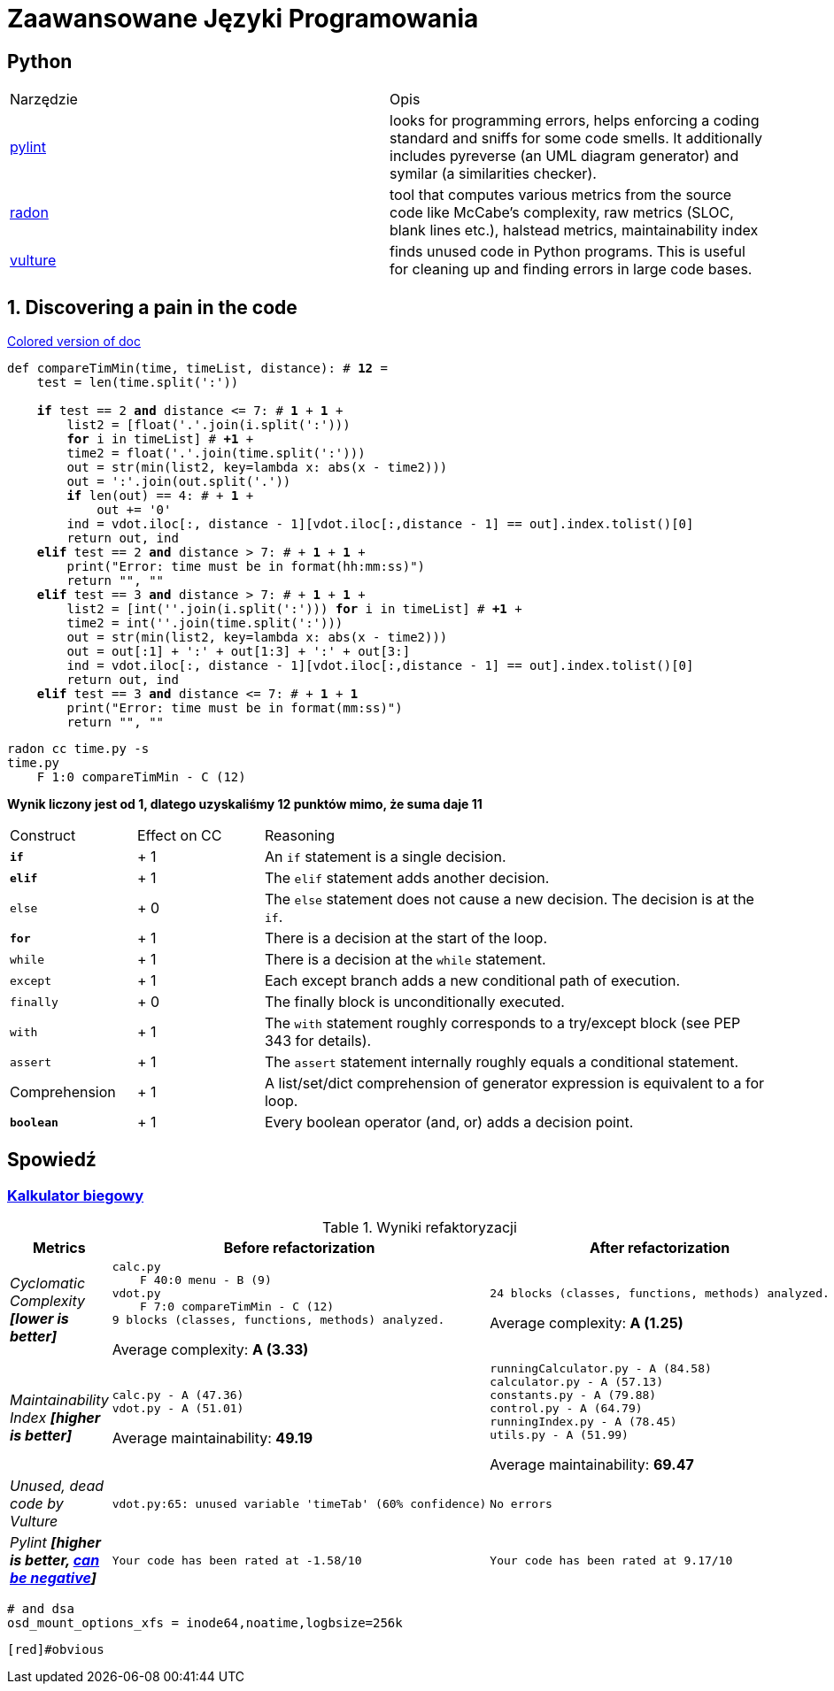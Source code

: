 :ob: [
:cb: ]
= Zaawansowane Języki Programowania

== Python

[source, adoc]
|===

|Narzędzie | Opis 

| https://github.com/PyCQA/pylint[pylint] | looks for programming errors, helps enforcing a coding standard and sniffs for some code smells. It additionally includes pyreverse (an UML diagram generator) and symilar (a similarities checker).
| https://github.com/rubik/radon[radon] |  tool that computes various metrics from the source code like McCabe's complexity, raw metrics (SLOC, blank lines etc.), halstead metrics, maintainability index 
| https://github.com/jendrikseipp/vulture[vulture] | finds unused code in Python programs. This is useful for cleaning up and finding errors in large code bases.    

|===

== 1. Discovering a pain in the code
[subs="quotes,attributes"]
.https://gist.asciidoctor.org/?github-ronek22%2FZJP%2F%2FREADME.adoc[Colored version of doc]
....
def compareTimMin(time, timeList, distance): # [red]#*12*# = 
    test = len(time.split(':'))

    [fuchsia]#*if*# test == 2 [lime]#*and*# distance <= 7: # [fuchsia]#*1*# + [lime]#*1*# +
        list2 = {ob}float('.'.join(i.split(':')))
        [aqua]#*for*# i in timeList{cb} # [aqua]#*+1*# +
        time2 = float('.'.join(time.split(':')))
        out = str(min(list2, key=lambda x: abs(x - time2)))
        out = ':'.join(out.split('.'))
        [fuchsia]#*if*# len(out) == 4: # + [fuchsia]#*1*# +
            out += '0'
        ind = vdot.iloc[:, distance - 1][vdot.iloc[:,distance - 1] == out].index.tolist()[0]
        return out, ind
    [teal]#*elif*# test == 2 [lime]#*and*# distance > 7: # + [teal]#*1*# + [lime]#*1*# +
        print("Error: time must be in format(hh:mm:ss)")
        return "", ""
    [teal]#*elif*# test == 3 [lime]#*and*# distance > 7: # + [teal]#*1*# + [lime]#*1*# +
        list2 = {ob}int(''.join(i.split(':'))) [aqua]#*for*# i in timeList{cb} # [aqua]#*+1*# + 
        time2 = int(''.join(time.split(':')))
        out = str(min(list2, key=lambda x: abs(x - time2)))
        out = out[:1] + ':' + out[1:3] + ':' + out[3:]
        ind = vdot.iloc[:, distance - 1][vdot.iloc[:,distance - 1] == out].index.tolist()[0]
        return out, ind
    [teal]#*elif*# test == 3 [lime]#*and*# distance <= 7: # + [teal]#*1*# + [lime]#*1*#
        print("Error: time must be in format(mm:ss)")
        return "", ""
....

```bash
radon cc time.py -s
time.py
    F 1:0 compareTimMin - C (12)
```
**Wynik liczony jest od 1, dlatego uzyskaliśmy 12 punktów mimo, że suma daje 11**

[cols="1a,^1,4"] 
|===
|Construct
|Effect on CC
|Reasoning 

|`[fuchsia]#*if*#`
|+ 1
|An `if` statement is a single decision.

|`[teal]#*elif*#`
|+ 1
|The `elif` statement adds another decision.

|`else`
|+ 0
|The `else` statement does not cause a new decision. The decision is at the `if`.

|`[aqua]#*for*#`
|+ 1
|There is a decision at the start of the loop.

|`while`
|+ 1
|There is a decision at the `while` statement.

|`except`	
|+ 1
|Each except branch adds a new conditional path of execution.

|`finally`
|+ 0
|The finally block is unconditionally executed.

|`with`
|+ 1
|The `with` statement roughly corresponds to a try/except block (see PEP 343 for details).

|`assert`	
|+ 1
|The `assert` statement internally roughly equals a conditional statement.

|Comprehension
|+ 1
|A list/set/dict comprehension of generator expression is equivalent to a for loop.
|`[lime]#*boolean*#`
|+ 1
|Every boolean operator (and, or) adds a decision point.
|===




== Spowiedź
=== https://github.com/ronek22/runningCalculator[Kalkulator biegowy]

.Wyniki refaktoryzacji
[cols="e,a,a"]
|===
| Metrics | Before refactorization | After refactorization

| Cyclomatic Complexity *[lower is better]* | 
[source, python]
----
calc.py
    F 40:0 menu - B (9)
vdot.py
    F 7:0 compareTimMin - C (12)
9 blocks (classes, functions, methods) analyzed.
----
Average complexity: *A (3.33)*
|
[source,python]
----
24 blocks (classes, functions, methods) analyzed.
---- 
Average complexity: *A (1.25)*

| Maintainability Index *[higher is better]* | [source,python]
----
calc.py - A (47.36)
vdot.py - A (51.01)
---- 
Average maintainability: *49.19*| [source, python]
----
runningCalculator.py - A (84.58)
calculator.py - A (57.13)
constants.py - A (79.88)
control.py - A (64.79)
runningIndex.py - A (78.45)
utils.py - A (51.99)
---- 
Average maintainability: *69.47*

| Unused, dead code by Vulture 
| [source, python]
vdot.py:65: unused variable 'timeTab' (60% confidence)
| [source, python] 
No errors

| Pylint *[higher is better, https://docs.pylint.org/en/1.6.0/faq.html#pylint-gave-my-code-a-negative-rating-out-of-ten-that-can-t-be-right[can be negative]]*
| [source, python]
Your code has been rated at -1.58/10
| [source, python]
Your code has been rated at 9.17/10


|===


[subs=+quotes]
....
# [red]#and# dsa
osd_mount_options_xfs = inode64,noatime,logbsize=256k
....
```
[red]#obvious
```